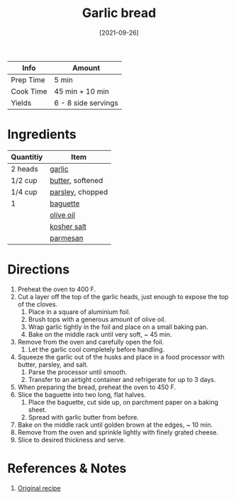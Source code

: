 :PROPERTIES:
:ID:       4a888cb0-d55e-472e-a8b5-4a70700b662d
:END:
#+TITLE: Garlic bread
#+DATE: [2021-09-26]
#+LAST_MODIFIED: [2022-07-25 Mon 09:02]
#+FILETAGS: :recipe:appetizer:side:

| Info      | Amount              |
|-----------+---------------------|
| Prep Time | 5 min               |
| Cook Time | 45 min + 10 min     |
| Yields    | 6 - 8 side servings |

* Ingredients

| Quantitiy | Item             |
|-----------+------------------|
| 2 heads   | [[id:f120187f-f080-4f7c-b2cc-72dc56228a07][garlic]]           |
| 1/2 cup   | [[id:c2560014-7e89-4ef5-a628-378773b307e5][butter]], softened |
| 1/4 cup   | [[id:229255c9-73ba-48f6-9216-7e4fa5938c06][parsley]], chopped |
| 1         | [[id:d0c6dd1c-f4ea-4094-ae0c-479152026dce][baguette]]         |
|           | [[id:a3cbe672-676d-4ce9-b3d5-2ab7cdef6810][olive oil]]        |
|           | [[id:026747d6-33c9-43c8-9d71-e201ed476116][kosher salt]]      |
|           | [[id:a2ed6c9e-2e2c-4918-b61b-78c3c9d36c8c][parmesan]]         |

* Directions

1. Preheat the oven to 400 F.
2. Cut a layer off the top of the garlic heads, just enough to expose the top of the cloves.
   1. Place in a square of aluminium foil.
   2. Brush tops with a generous amount of olive oil.
   3. Wrap garlic tightly in the foil and place on a small baking pan.
   4. Bake on the middle rack until very soft, ~ 45 min.
3. Remove from the oven and carefully open the foil.
   1. Let the garlic cool completely before handling.
4. Squeeze the garlic out of the husks and place in a food processor with butter, parsley, and salt.
   1. Parse the processor until smooth.
   2. Transfer to an airtight container and refrigerate for up to 3 days.
5. When preparing the bread, preheat the oven to 450 F.
6. Slice the baguette into two long, flat halves.
   1. Place the baguette, cut side up, on parchment paper on a baking sheet.
   2. Spread with garlic butter from before.
7. Bake on the middle rack until golden brown at the edges, ~ 10 min.
8. Remove from the oven and sprinkle lightly with finely grated cheese.
9. Slice to desired thickness and serve.

* References & Notes

1. [[https://www.lcbo.com/webapp/wcs/stores/servlet/en/lcbo/recipe/the-best-garlic-bread/F202105025][Original recipe]]

